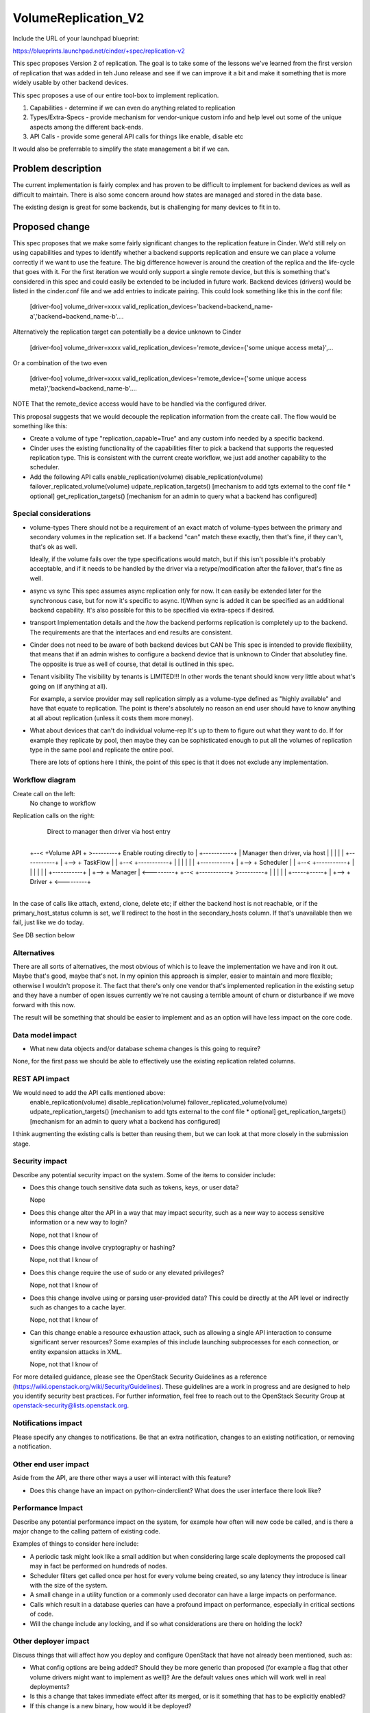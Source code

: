 ..
 This work is licensed under a Creative Commons Attribution 3.0 Unported
 License.

 http://creativecommons.org/licenses/by/3.0/legalcode

==========================================
VolumeReplication_V2
==========================================

Include the URL of your launchpad blueprint:

https://blueprints.launchpad.net/cinder/+spec/replication-v2

This spec proposes Version 2 of replication.  The goal is to take
some of the lessons we've learned from the first version of
replication that was added in teh Juno release and see if we can
improve it a bit and make it something that is more widely usable
by other backend devices.

This spec proposes a use of our entire tool-box to implement replication.

1. Capabilities - determine if we can even do anything related to replication

2. Types/Extra-Specs - provide mechanism for vendor-unique custom info and
   help level out some of the unique aspects among the different back-ends.

3. API Calls - provide some general API calls for things like enable, disable etc

It would also be preferrable to simplify the state management a bit if we can.


Problem description
===================
The current implementation is fairly complex and  has proven to be difficult
to implement for backend devices as well as difficult to maintain.  There
is also some concern around how states are managed and stored in the data
base.

The existing design is great for some backends, but is challenging for many
devices to fit in to.


Proposed change
===============

This spec proposes that we make some fairly significant changes to the
replication feature in Cinder.  We'd still rely on using capabilities and
types to identify whether a backend supports replication and ensure we
can place a volume correctly if we want to use the feature.  The big
difference however is around the creation of the replica and the life-cycle
that goes with it.  For the first iteration we would only support a single
remote device, but this is something that's considered in this spec and
could easily be extended to be included in future work. Backend devices
(drivers) would be listed in the cinder.conf file and we add entries
to indicate pairing.  This could look something like this in the conf file:

    [driver-foo]
    volume_driver=xxxx
    valid_replication_devices='backend=backend_name-a','backend=backend_name-b'....

Alternatively the replication target can potentially be a device unknown to Cinder

    [driver-foo]
    volume_driver=xxxx
    valid_replication_devices='remote_device={'some unique access meta}',...

Or a combination of the two even

    [driver-foo]
    volume_driver=xxxx
    valid_replication_devices='remote_device={'some unique access meta}','backend=backend_name-b'....

NOTE That the remote_device access would have to be handled via the
configured driver.

This proposal suggests that we would decouple the replication information
from the create call.  The flow would be something like this:

* Create a volume of type "replication_capable=True" and any custom info needed
  by a specific backend.

* Cinder uses the existing functionality of the capabilities filter to pick
  a backend that supports the requested replication type.  This is consistent
  with the current create workflow, we just add another capability to the
  scheduler.

* Add the following API calls
  enable_replication(volume)
  disable_replication(volume)
  failover_replicated_volume(volume)
  udpate_replication_targets() [mechanism to add tgts external to the conf file * optional]
  get_replication_targets() [mechanism for an admin to query what a backend has configured]


Special considerations
-----------------
* volume-types
  There should not be a requirement of an exact match of volume-types between the
  primary and secondary volumes in the replication set.  If a backend "can" match
  these exactly, then that's fine, if they can't, that's ok as well.

  Ideally, if the volume fails over the type specifications would match, but if
  this isn't possible it's probably acceptable, and if it needs to be handled by
  the driver via a retype/modification after the failover, that's fine as well.

* async vs sync
  This spec assumes async replication only for now.  It can easily be
  extended later for the synchronous case, but for now it's specific
  to async.  If/When sync is added it can be specified as an additional
  backend capability.  It's also possible for this to be specified via
  extra-specs if desired.

* transport
  Implementation details and the *how* the backend performs replication
  is completely up to the backend.  The requirements are that the interfaces
  and end results are consistent.

* Cinder does not need to be aware of both backend devices but CAN be
  This spec is intended to provide flexibility, that means that if an
  admin wishes to configure a backend device that is unknown to Cinder
  that absolutley fine.  The opposite is true as well of course, that
  detail is outlined in this spec.

* Tenant visibility
  The visibility by tenants is LIMITED!!!  In other words the tenant
  should know very little about what's going on (if anything at all).

  For example, a service provider may sell replication simply as a
  volume-type defined as "highly available" and have that equate to
  replication.  The point is there's absolutely no reason an end user
  should have to know anything at all about replication (unless it costs
  them more money).

* What about devices that can't do individual volume-rep
  It's up to them to figure out what they want to do.  If for example
  they replicate by pool, then maybe they can be sophisticated enough to
  put all the volumes of replication type in the same pool and replicate
  the entire pool.

  There are lots of options here I think, the point of this spec is that
  it does not exclude any implementation.

Workflow diagram
-----------------
Create call on the left:
  No change to workflow

Replication calls on the right:
  Direct to manager then driver via host entry

      +-----------+
 +--< +Volume API + >---------+        Enable routing directly to
 |    +-----------+           |        Manager then driver, via host
 |                            |
 |                            |
 |    +-----------+           |
 +--> + TaskFlow  |           |
 +--< +-----------+           |
 |                            |
 |                            |
 |    +-----------+           |
 +--> + Scheduler |           |
 +--< +-----------+           |
 |                            |
 |                            |
 |    +-----------+           |
 +--> +  Manager  | <---------+
 +--< +-----------+ >---------+
 |                            |
 |                            |
 |    +-----+-----+           |
 +--> +  Driver   + <---------+
      +-----+-----+

In the case of calls like attach, extend, clone, delete etc;
if either the backend host is not reachable, or if the primary_host_status
column is set, we'll redirect to the host in the secondary_hosts
column.  If that's unavailable then we fail, just like we do today.

See DB section below

Alternatives
------------

There are all sorts of alternatives, the most obvious of which is to leave
the implementation we have and iron it out.  Maybe that's good, maybe that's
not.  In my opinion this approach is simpler, easier to maintain and more
flexible; otherwise I wouldn't propose it.  The fact that there's only
one vendor that's implemented replication in the existing setup and they
have a number of open issues currently we're not causing a terrible amount
of churn or disturbance if we move forward with this now.

The result will be something that should be easier to implement and as an
option will have less impact on the core code.


Data model impact
-----------------

* What new data objects and/or database schema changes is this going to
  require?

None, for the first pass we should be able to effectively use the existing
replication related columns.

REST API impact
---------------

We would need to add the API calls mentioned above:
  enable_replication(volume)
  disable_replication(volume)
  failover_replicated_volume(volume)
  udpate_replication_targets() [mechanism to add tgts external to the conf file * optional]
  get_replication_targets() [mechanism for an admin to query what a backend has configured]

I think augmenting the existing calls is better than reusing them, but we can look at that
more closely in the submission stage.

Security impact
---------------

Describe any potential security impact on the system.  Some of the items to
consider include:

* Does this change touch sensitive data such as tokens, keys, or user data?

  Nope

* Does this change alter the API in a way that may impact security, such as
  a new way to access sensitive information or a new way to login?

  Nope, not that I know of

* Does this change involve cryptography or hashing?

  Nope, not that I know of

* Does this change require the use of sudo or any elevated privileges?

  Nope, not that I know of

* Does this change involve using or parsing user-provided data? This could
  be directly at the API level or indirectly such as changes to a cache layer.

  Nope, not that I know of

* Can this change enable a resource exhaustion attack, such as allowing a
  single API interaction to consume significant server resources? Some examples
  of this include launching subprocesses for each connection, or entity
  expansion attacks in XML.

  Nope, not that I know of

For more detailed guidance, please see the OpenStack Security Guidelines as
a reference (https://wiki.openstack.org/wiki/Security/Guidelines).  These
guidelines are a work in progress and are designed to help you identify
security best practices.  For further information, feel free to reach out
to the OpenStack Security Group at openstack-security@lists.openstack.org.

Notifications impact
--------------------

Please specify any changes to notifications. Be that an extra notification,
changes to an existing notification, or removing a notification.

Other end user impact
---------------------

Aside from the API, are there other ways a user will interact with this
feature?

* Does this change have an impact on python-cinderclient? What does the user
  interface there look like?

Performance Impact
------------------

Describe any potential performance impact on the system, for example
how often will new code be called, and is there a major change to the calling
pattern of existing code.

Examples of things to consider here include:

* A periodic task might look like a small addition but when considering
  large scale deployments the proposed call may in fact be performed on
  hundreds of nodes.

* Scheduler filters get called once per host for every volume being created,
  so any latency they introduce is linear with the size of the system.

* A small change in a utility function or a commonly used decorator can have a
  large impacts on performance.

* Calls which result in a database queries can have a profound impact on
  performance, especially in critical sections of code.

* Will the change include any locking, and if so what considerations are there
  on holding the lock?

Other deployer impact
---------------------

Discuss things that will affect how you deploy and configure OpenStack
that have not already been mentioned, such as:

* What config options are being added? Should they be more generic than
  proposed (for example a flag that other volume drivers might want to
  implement as well)? Are the default values ones which will work well in
  real deployments?

* Is this a change that takes immediate effect after its merged, or is it
  something that has to be explicitly enabled?

* If this change is a new binary, how would it be deployed?

* Please state anything that those doing continuous deployment, or those
  upgrading from the previous release, need to be aware of. Also describe
  any plans to deprecate configuration values or features.  For example, if we
  change the directory name that targets (LVM) are stored in, how do we handle
  any used directories created before the change landed?  Do we move them?  Do
  we have a special case in the code? Do we assume that the operator will
  recreate all the volumes in their cloud?

Developer impact
----------------

Discuss things that will affect other developers working on OpenStack,
such as:

* If the blueprint proposes a change to the driver API, discussion of how
  other volume drivers would implement the feature is required.


Implementation
==============

Assignee(s)
-----------

Who is leading the writing of the code? Or is this a blueprint where you're
throwing it out there to see who picks it up?

If more than one person is working on the implementation, please designate the
primary author and contact.

Primary assignee:
  john-griffith

Other contributors:
  <launchpad-id or None>

Work Items
----------

Work items or tasks -- break the feature up into the things that need to be
done to implement it. Those parts might end up being done by different people,
but we're mostly trying to understand the timeline for implementation.


Dependencies
============

* Include specific references to specs and/or blueprints in cinder, or in other
  projects, that this one either depends on or is related to.

* If this requires functionality of another project that is not currently used
  by Cinder (such as the glance v2 API when we previously only required v1),
  document that fact.

* Does this feature require any new library dependencies or code otherwise not
  included in OpenStack? Or does it depend on a specific version of library?


Testing
=======

Please discuss how the change will be tested. We especially want to know what
tempest tests will be added. It is assumed that unit test coverage will be
added so that doesn't need to be mentioned explicitly, but discussion of why
you think unit tests are sufficient and we don't need to add more tempest
tests would need to be included.

Is this untestable in gate given current limitations (specific hardware /
software configurations available)? If so, are there mitigation plans (3rd
party testing, gate enhancements, etc).


Documentation Impact
====================

What is the impact on the docs team of this change? Some changes might require
donating resources to the docs team to have the documentation updated. Don't
repeat details discussed above, but please reference them here.

Obviously this is going to need docs


References
==========

Please add any useful references here. You are not required to have any
reference. Moreover, this specification should still make sense when your
references are unavailable. Examples of what you could include are:

* Links to mailing list or IRC discussions

* Links to notes from a summit session

* Links to relevant research, if appropriate

* Related specifications as appropriate (e.g. link to any vendor documentation)

* Anything else you feel it is worthwhile to refer to

  The specs process is a bit much, we should revisit it.  It's rather
  bloated, and while the first few sections are fantastic for requiring
  thought and planning, towards the end it just gets silly.
